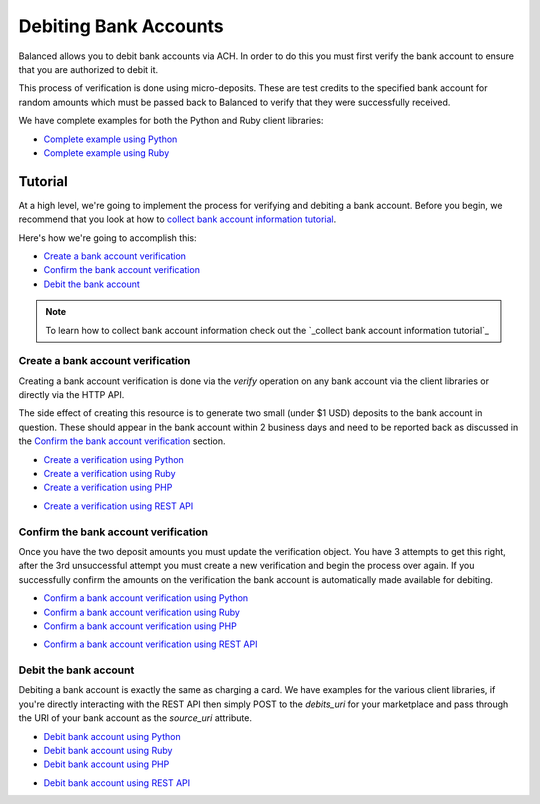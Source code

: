 .. _bank_account_debits:

Debiting Bank Accounts
======================

Balanced allows you to debit bank accounts via ACH. In order to do this you
must first verify the bank account to ensure that you are authorized to debit
it.

This process of verification is done using micro-deposits. These are test
credits to the specified bank account for random amounts which must be passed
back to Balanced to verify that they were successfully received.

We have complete examples for both the Python and Ruby client libraries:

- `Complete example using Python`_
- `Complete example using Ruby`_

Tutorial
--------

At a high level, we're going to implement the process for verifying and
debiting a bank account. Before you begin, we recommend that you look at how
to `collect bank account information tutorial`_.

Here's how we're going to accomplish this:

- `Create a bank account verification`_
- `Confirm the bank account verification`_
- `Debit the bank account`_

.. note::
   :class: alert alert-info

   To learn how to collect bank account information check out the
   `_collect bank account information tutorial`_


Create a bank account verification
~~~~~~~~~~~~~~~~~~~~~~~~~~~~~~~~~~

Creating a bank account verification is done via the `verify` operation on any
bank account via the client libraries or directly via the HTTP API.

The side effect of creating this resource is to generate two small
(under $1 USD) deposits to the bank account in question. These should appear in
the bank account within 2 business days and need to be reported back as
discussed in the `Confirm the bank account verification`_ section.

- `Create a verification using Python`_
- `Create a verification using Ruby`_
- `Create a verification using PHP`_
.. - `Create a verification using Java`_
- `Create a verification using REST API`_


Confirm the bank account verification
~~~~~~~~~~~~~~~~~~~~~~~~~~~~~~~~~~~~~

Once you have the two deposit amounts you must update the verification object.
You have 3 attempts to get this right, after the 3rd unsuccessful attempt you
must create a new verification and begin the process over again. If you
successfully confirm the amounts on the verification the bank account is
automatically made available for debiting.

- `Confirm a bank account verification using Python`_
- `Confirm a bank account verification using Ruby`_
- `Confirm a bank account verification using PHP`_
.. - `Confirm a bank account verification using Java`_
- `Confirm a bank account verification using REST API`_


Debit the bank account
~~~~~~~~~~~~~~~~~~~~~~

Debiting a bank account is exactly the same as charging a card. We have
examples for the various client libraries, if you're directly interacting with
the REST API then simply POST to the `debits_uri` for your marketplace and pass
through the URI of your bank account as the `source_uri` attribute.

- `Debit bank account using Python`_
- `Debit bank account using Ruby`_
- `Debit bank account using PHP`_
.. - `Debit bank account using Java`_
- `Debit bank account using REST API`_

.. _collect bank account information tutorial: _payouts

.. _Create a verification using Python: https://www.balancedpayments.com/docs/api?language=python#verifying-a-bank-account
.. _Create a verification using Ruby: https://www.balancedpayments.com/docs/api?language=ruby#verifying-a-bank-account
.. _Create a verification using PHP: https://www.balancedpayments.com/docs/api?language=php#verifying-a-bank-account
.. _Create a verification using Java: https://www.balancedpayments.com/docs/api?language=java#verifying-a-bank-account
.. _Create a verification using REST API: https://www.balancedpayments.com/docs/api?language=bash#verifying-a-bank-account

.. _Debit bank account using Python: https://www.balancedpayments.com/docs/api?language=python#create-a-new-debit
.. _Debit bank account using Ruby: https://www.balancedpayments.com/docs/api?language=ruby#create-a-new-debit
.. _Debit bank account using PHP: https://www.balancedpayments.com/docs/api?language=php#create-a-new-debit
.. _Debit bank account using Java: https://www.balancedpayments.com/docs/api?language=java#create-a-new-debit
.. _Debit bank account using REST API: https://www.balancedpayments.com/docs/api?language=bash#create-a-new-debit

.. _Confirm a bank account verification using Python: https://www.balancedpayments.com/docs/api?language=python#confirm-a-bank-account-verification
.. _Confirm a bank account verification using Ruby: https://www.balancedpayments.com/docs/api?language=ruby#confirm-a-bank-account-verification
.. _Confirm a bank account verification using PHP: https://www.balancedpayments.com/docs/api?language=php#confirm-a-bank-account-verification
.. _Confirm a bank account verification using Java: https://www.balancedpayments.com/docs/api?language=java#confirm-a-bank-account-verification
.. _Confirm a bank account verification using REST API: https://www.balancedpayments.com/docs/api?language=bash#confirm-a-bank-account-verification

.. _Complete example using Python: https://github.com/balanced/balanced-python/blob/master/examples/bank_account_debits.py
.. _Complete example using Ruby: https://github.com/balanced/balanced-ruby/blob/master/examples/bank_account_debits.rb
